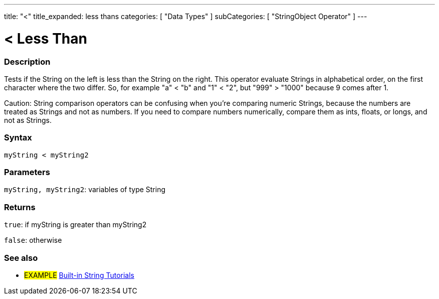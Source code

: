 ﻿---
title: "<"
title_expanded: less thans
categories: [ "Data Types" ]
subCategories: [ "StringObject Operator" ]
---





= < Less Than


// OVERVIEW SECTION STARTS
[#overview]
--

[float]
=== Description
Tests if the String on the left is less than the String on the right. This operator evaluate Strings in alphabetical order, on the first character where the two differ. So, for example "a" < "b" and "1" < "2", but "999" > "1000" because 9 comes after 1.

Caution: String comparison operators can be confusing when you're comparing numeric Strings, because the numbers are treated as Strings and not as numbers. If you need to compare numbers numerically, compare them as ints, floats, or longs, and not as Strings.

[%hardbreaks]


[float]
=== Syntax
[source,arduino]
----
myString < myString2
----

[float]
=== Parameters
`myString, myString2`: variables of type String

[float]
=== Returns
`true`: if myString is greater than myString2

`false`: otherwise
--

// OVERVIEW SECTION ENDS



// HOW TO USE SECTION ENDS


// SEE ALSO SECTION
[#see_also]
--

[float]
=== See also

[role="example"]
* #EXAMPLE# https://www.arduino.cc/en/Tutorial/BuiltInExamples#strings[Built-in String Tutorials^]
--
// SEE ALSO SECTION ENDS
